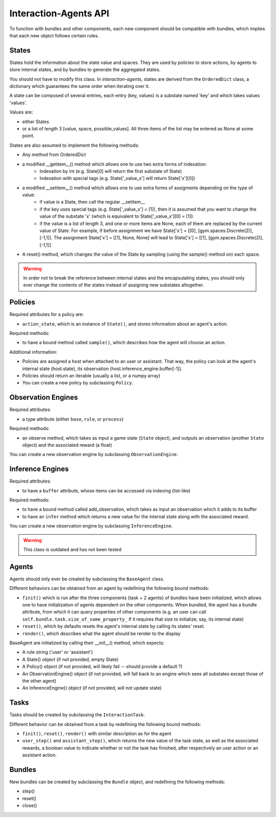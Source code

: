 .. api:

Interaction-Agents API
========================

To function with bundles and other components, each new component should be compatible with bundles, which implies that each new object follows certain rules.

States
------------

States hold the information about the state value and spaces. They are used by policies to store actions, by agents to store internal states, and by bundles to generate the aggregated states.

You should not have to modify this class. In *interaction-agents*, states are derived from the ``OrderedDict`` class, a dictionary which guarantees the same order when iterating over it.

A state can be composed of several entries, each entry (key, values) is a substate named 'key' and which takes values 'values'.

Values are:

* either States
* or a list of length 3  [value, space, possible_values]. All three items of the list may be entered as None at some point.


States are also assumed to implement the following methods:

* Any method from OrderedDict
* a modified __getitem__() method which allows one to use two extra forms of indexation:
    * Indexation by int (e.g. State[0] will return the first substate of State)
    * Indexation with special tags (e.g. State['_value_x'] will return State['x'][0])
* a modified __setitem__() method which allows one to use extra forms of assigments depending on the type of value:
    * if value is a State, then call the regular __setitem__
    * if the key uses special tags (e.g. State['_value_x'] = [1]), then it is assumed that you want to change the value of the substate 'x' (which is equivalent to State['_value_x'][0] = [1]).
    * if the value is a list of length 3, and one or more items are None, each of them are replaced by the current value of State. For example, if before assignment we have State['x'] = [[0], [gym.spaces.Discrete(2)], [-1,1]]. The assignment State['x'] = [[1], None, None] will lead to State['x'] = [[1], [gym.spaces.Discrete(2)], [-1,1]]
* A reset() method, which changes the value of the State by sampling (using the sample() method on) each space.

.. warning::

    In order not to break the reference between internal states and the encapsulating states, you should only ever change the contents of the states instead of assigning new substates altogether.


Policies
-------------

Required attributes for a policy are:

* ``action_state``, which is an instance of ``State()``, and stores information about an agent's action.

Required methods:

* to have a bound method called ``sample()``, which describes how the agent will choose an action.

Additional information:

* Policies are assigned a host when attached to an user or assistant. That way, the policy can look at the agent's internal state (host.state), its observation (host.inference_engine.buffer[-1]).
* Policies should return an iterable (usually a list, or a numpy array)
* You can create a new policy by subclassing ``Policy``.

Observation Engines
----------------------

Required attributes:

* a type attribute (either ``base``, ``rule``, or ``process``)

Required methods:

* an observe method, which takes as input a game state (``State`` object), and outputs an observation (another ``State`` object) and the associated reward (a float)

You can create a new observation engine by subclassing ``ObservationEngine``.

Inference Engines
-------------------

Required attributes:

* to have a ``buffer`` attribute, whose items can be accessed via indexing (list-like)

Required methods:

* to have a bound method called add_observation, which takes as input an observation which it adds to its buffer
* to have an ``infer`` method which returns a new value for the internal state along with the associated reward.

You can create a new observation engine by subclassing ``InferenceEngine``.

.. warning::

    This class is outdated and has not been tested

Agents
---------------

Agents should only ever be created by subclassing the ``BaseAgent`` class.

Different behaviors can be obtained from an agent by redefining the following bound methods:

* ``finit()`` which is run after the three components (task + 2 agents) of bundles have been initialized, which allows one to have initialization of agents dependent on the other components. When bundled, the agent has a bundle attribute, from which it can query properties of other components (e.g. an user can call ``self.bundle.task.size_of_some_property_`` if it requires that size to initialize, say, its internal state)
* ``reset()``, which by defaults resets the agent's internal state by calling its states' reset.
* ``render()``, which describes what the agent should be render to the display

BaseAgent are initialized by calling their __init__() method, which expects:

* A role string ('user' or 'assistant')
* A State() object (if not provided, empty State)
* A Policy() object (if not provided, will likely fail -- should provide a default ?)
* An ObservationEngine() object (if not provided, will fall back to an engine which sees all substates except those of the other agent)
* An InferenceEngine() object (if not provided, will not update state)


Tasks
---------------------

Tasks should be created by subclassing the ``InteractionTask``.

Different behavior can be obtained from a task by redefining the following bound methods:

* ``finit()``, ``reset()``, ``render()`` with similar description as for the agent
* ``user_step()`` and ``assistant_step()``, which returns the new value of the task state, as well as the associated rewards, a boolean value to indicate whether or not the task has finished, after respectively an user action or an assistant action.


Bundles
---------------------
New bundles can be created by subclassing the ``Bundle`` object, and redefining the following methods:

* step()
* reset()
* close()
